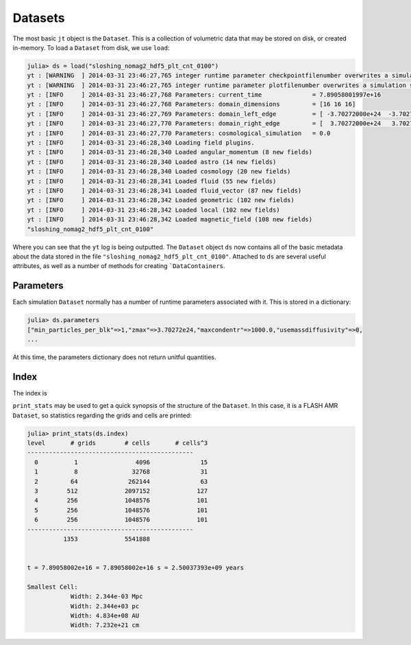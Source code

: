 Datasets
========

The most basic ``jt`` object is the ``Dataset``. This is a collection of volumetric data that may be stored on disk,
or created in-memory. To load a ``Dataset`` from disk, we use ``load``:

.. code-block:: julia

    julia> ds = load("sloshing_nomag2_hdf5_plt_cnt_0100")
    yt : [WARNING  ] 2014-03-31 23:46:27,765 integer runtime parameter checkpointfilenumber overwrites a simulation scalar of the same name
    yt : [WARNING  ] 2014-03-31 23:46:27,765 integer runtime parameter plotfilenumber overwrites a simulation scalar of the same name
    yt : [INFO     ] 2014-03-31 23:46:27,768 Parameters: current_time              = 7.89058001997e+16
    yt : [INFO     ] 2014-03-31 23:46:27,768 Parameters: domain_dimensions         = [16 16 16]
    yt : [INFO     ] 2014-03-31 23:46:27,769 Parameters: domain_left_edge          = [ -3.70272000e+24  -3.70272000e+24  -3.70272000e+24]
    yt : [INFO     ] 2014-03-31 23:46:27,770 Parameters: domain_right_edge         = [  3.70272000e+24   3.70272000e+24   3.70272000e+24]
    yt : [INFO     ] 2014-03-31 23:46:27,770 Parameters: cosmological_simulation   = 0.0
    yt : [INFO     ] 2014-03-31 23:46:28,340 Loading field plugins.
    yt : [INFO     ] 2014-03-31 23:46:28,340 Loaded angular_momentum (8 new fields)
    yt : [INFO     ] 2014-03-31 23:46:28,340 Loaded astro (14 new fields)
    yt : [INFO     ] 2014-03-31 23:46:28,340 Loaded cosmology (20 new fields)
    yt : [INFO     ] 2014-03-31 23:46:28,341 Loaded fluid (55 new fields)
    yt : [INFO     ] 2014-03-31 23:46:28,341 Loaded fluid_vector (87 new fields)
    yt : [INFO     ] 2014-03-31 23:46:28,342 Loaded geometric (102 new fields)
    yt : [INFO     ] 2014-03-31 23:46:28,342 Loaded local (102 new fields)
    yt : [INFO     ] 2014-03-31 23:46:28,342 Loaded magnetic_field (108 new fields)
    "sloshing_nomag2_hdf5_plt_cnt_0100"

Where you can see that the ``yt`` log is being outputted. The ``Dataset`` object ``ds`` now contains all of the basic metadata about the data stored in the file
``"sloshing_nomag2_hdf5_plt_cnt_0100"``. Attached to ``ds`` are several useful attributes, as well as a number of
methods for creating ```DataContainers``.

Parameters
----------

Each simulation ``Dataset`` normally has a number of runtime parameters associated with it. This is stored in a
dictionary:

.. code-block:: julia

    julia> ds.parameters
    ["min_particles_per_blk"=>1,"zmax"=>3.70272e24,"maxcondentr"=>1000.0,"usemassdiffusivity"=>0,
    ...

At this time, the parameters dictionary does not return unitful quantities.

Index
-----

The index is

``print_stats`` may be used to get a quick synopsis of the structure of the ``Dataset``. In this case,
it is a FLASH AMR ``Dataset``, so statistics regarding the grids and cells are printed:

.. code-block:: julia

    julia> print_stats(ds.index)
    level	# grids	       # cells	     # cells^3
    ----------------------------------------------
      0	         1	          4096	            15
      1	         8	         32768	            31
      2	        64	        262144	            63
      3	       512	       2097152	           127
      4	       256	       1048576	           101
      5	       256	       1048576	           101
      6	       256	       1048576	           101
    ----------------------------------------------
     	      1353	       5541888


    t = 7.89058002e+16 = 7.89058002e+16 s = 2.50037393e+09 years

    Smallest Cell:
	        Width: 2.344e-03 Mpc
	        Width: 2.344e+03 pc
	        Width: 4.834e+08 AU
	        Width: 7.232e+21 cm